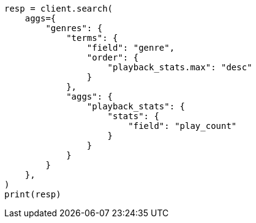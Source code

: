 // This file is autogenerated, DO NOT EDIT
// aggregations/bucket/terms-aggregation.asciidoc:292

[source, python]
----
resp = client.search(
    aggs={
        "genres": {
            "terms": {
                "field": "genre",
                "order": {
                    "playback_stats.max": "desc"
                }
            },
            "aggs": {
                "playback_stats": {
                    "stats": {
                        "field": "play_count"
                    }
                }
            }
        }
    },
)
print(resp)
----
